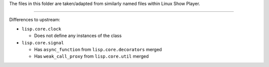 
The files in this folder are taken/adapted from similarly named files within Linux Show Player.

----

Differences to upstream:

* ``lisp.core.clock``

  - Does not define any instances of the class

* ``lisp.core.signal``

  - Has ``async_function`` from ``lisp.core.decorators`` merged
  - Has ``weak_call_proxy`` from ``lisp.core.util`` merged
